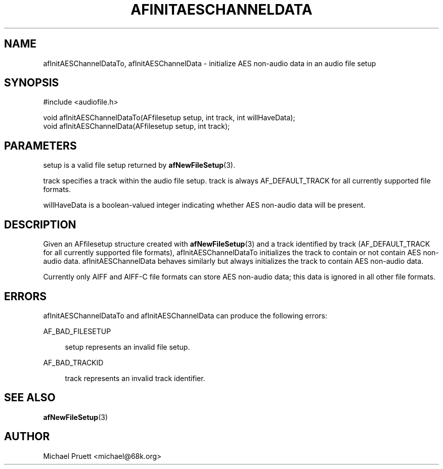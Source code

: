 '\" t
.\"     Title: afInitAESChannelDataTo
.\"    Author: [see the "AUTHOR" section]
.\" Generator: DocBook XSL Stylesheets v1.76.1 <http://docbook.sf.net/>
.\"      Date: 03/06/2013
.\"    Manual: \ \&
.\"    Source: Audio File Library 0.3.6
.\"  Language: English
.\"
.TH "AFINITAESCHANNELDATA" "3" "03/06/2013" "Audio File Library 0\&.3\&.6" "\ \&"
.\" -----------------------------------------------------------------
.\" * Define some portability stuff
.\" -----------------------------------------------------------------
.\" ~~~~~~~~~~~~~~~~~~~~~~~~~~~~~~~~~~~~~~~~~~~~~~~~~~~~~~~~~~~~~~~~~
.\" http://bugs.debian.org/507673
.\" http://lists.gnu.org/archive/html/groff/2009-02/msg00013.html
.\" ~~~~~~~~~~~~~~~~~~~~~~~~~~~~~~~~~~~~~~~~~~~~~~~~~~~~~~~~~~~~~~~~~
.ie \n(.g .ds Aq \(aq
.el       .ds Aq '
.\" -----------------------------------------------------------------
.\" * set default formatting
.\" -----------------------------------------------------------------
.\" disable hyphenation
.nh
.\" disable justification (adjust text to left margin only)
.ad l
.\" -----------------------------------------------------------------
.\" * MAIN CONTENT STARTS HERE *
.\" -----------------------------------------------------------------
.SH "NAME"
afInitAESChannelDataTo, afInitAESChannelData \- initialize AES non\-audio data in an audio file setup
.SH "SYNOPSIS"
.sp
.nf
#include <audiofile\&.h>
.fi
.sp
.nf
void afInitAESChannelDataTo(AFfilesetup setup, int track, int willHaveData);
void afInitAESChannelData(AFfilesetup setup, int track);
.fi
.SH "PARAMETERS"
.sp
setup is a valid file setup returned by \fBafNewFileSetup\fR(3)\&.
.sp
track specifies a track within the audio file setup\&. track is always AF_DEFAULT_TRACK for all currently supported file formats\&.
.sp
willHaveData is a boolean\-valued integer indicating whether AES non\-audio data will be present\&.
.SH "DESCRIPTION"
.sp
Given an AFfilesetup structure created with \fBafNewFileSetup\fR(3) and a track identified by track (AF_DEFAULT_TRACK for all currently supported file formats), afInitAESChannelDataTo initializes the track to contain or not contain AES non\-audio data\&. afInitAESChannelData behaves similarly but always initializes the track to contain AES non\-audio data\&.
.sp
Currently only AIFF and AIFF\-C file formats can store AES non\-audio data; this data is ignored in all other file formats\&.
.SH "ERRORS"
.sp
afInitAESChannelDataTo and afInitAESChannelData can produce the following errors:
.PP
AF_BAD_FILESETUP
.RS 4

setup
represents an invalid file setup\&.
.RE
.PP
AF_BAD_TRACKID
.RS 4

track
represents an invalid track identifier\&.
.RE
.SH "SEE ALSO"
.sp
\fBafNewFileSetup\fR(3)
.SH "AUTHOR"
.sp
Michael Pruett <michael@68k\&.org>
